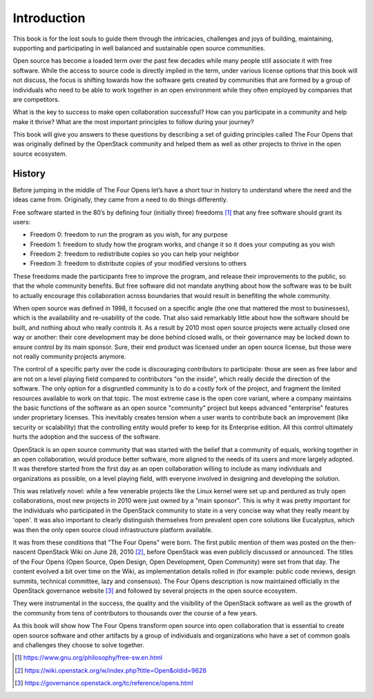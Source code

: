 ============
Introduction
============


This book is for the lost souls to guide them through the intricacies,
challenges and joys of building, maintaining, supporting and participating in
well balanced and sustainable open source communities.

Open source has become a loaded term over the past few decades while many
people still associate it with free software. While the access to source code
is directly implied in the term, under various license options that this book
will not discuss, the focus is shifting towards how the software gets created
by communities that are formed by a group of individuals who need to be able
to work together in an open environment while they often employed by companies
that are competitors.

What is the key to success to make open collaboration successful? How can you
participate in a community and help make it thrive? What are the most
important principles to follow during your journey?

This book will give you answers to these questions by describing a set of
guiding principles called The Four Opens that was originally defined by the
OpenStack community and helped them as well as other projects to thrive in the
open source ecosystem.


History
-------

Before jumping in the middle of The Four Opens let’s have a short tour in
history to understand where the need and the ideas came from. Originally, they
came from a need to do things differently.

Free software started in the 80’s by defining four (initially three)
freedoms [#fourfreedoms]_ that any free software should grant its
users:

* Freedom 0: freedom to run the program as you wish, for any purpose
* Freedom 1: freedom to study how the program works, and change it so it does
  your computing as you wish
* Freedom 2: freedom to redistribute copies so you can help your neighbor
* Freedom 3: freedom to distribute copies of your modified versions to others

These freedoms made the participants free to improve the program, and release
their improvements to the public, so that the whole community benefits.  But
free software did not mandate anything about how the software was to be built
to actually encourage this collaboration across boundaries that would result
in benefiting the whole community.

When open source was defined in 1998, it focused on a specific angle (the one
that mattered the most to businesses), which is the availability and
re-usability of the code. That also said remarkably little about how the
software should be built, and nothing about who really controls it. As a result
by 2010 most open source projects were actually closed one way or another:
their core development may be done behind closed walls, or their governance may
be locked down to ensure control by its main sponsor. Sure, their end product
was licensed under an open source license, but those were not really community
projects anymore.

The control of a specific party over the code is discouraging contributors to
participate: those are seen as free labor and are not on a level playing field
compared to contributors "on the inside", which really decide the direction of
the software. The only option for a disgruntled community is to do a costly
fork of the project, and fragment the limited resources available to work on
that topic. The most extreme case is the open core variant, where a company
maintains the basic functions of the software as an open source "community"
project but keeps advanced "enterprise" features under proprietary licenses.
This inevitably creates tension when a user wants to contribute back an
improvement (like security or scalability) that the controlling entity would
prefer to keep for its Enterprise edition. All this control ultimately hurts
the adoption and the success of the software.

OpenStack is an open source community that was started with the belief that a
community of equals, working together in an open collaboration, would produce
better software, more aligned to the needs of its users and more largely
adopted. It was therefore started from the first day as an open collaboration
willing to include as many individuals and organizations as possible, on a
level playing field, with everyone involved in designing and developing the
solution.

This was relatively novel: while a few venerable projects like the Linux kernel
were set up and perdured as truly open collaborations, most new projects in
2010 were just owned by a "main sponsor". This is why it was pretty important
for the individuals who participated in the OpenStack community to state in a
very concise way what they really meant by 'open'. It was also important to
clearly distinguish themselves from prevalent open core solutions like
Eucalyptus, which was then the only open source cloud infrastructure platform
available.

It was from these conditions that "The Four Opens" were born. The first public
mention of them was posted on the then-nascent OpenStack Wiki on June 28,
2010 [#fouropenswiki]_, before OpenStack was even publicly discussed or
announced. The titles of the Four Opens (Open Source, Open Design, Open
Development, Open Community) were set from that day. The content evolved a bit
over time on the Wiki, as implementation details rolled in (for example: public
code reviews, design summits, technical committee, lazy and consensus). The
Four Opens description is now maintained officially in the OpenStack governance
website [#fouropens]_ and followed by several projects in the open source
ecosystem.

They were instrumental in the success, the quality and the visibility of the
OpenStack software as well as the growth of the community from tens of
contributors to thousands over the course of a few years.

As this book will show how The Four Opens transform open source into open
collaboration that is essential to create open source software and other
artifacts by a group of individuals and organizations who have a set of common
goals and challenges they choose to solve together.

.. [#fourfreedoms] https://www.gnu.org/philosophy/free-sw.en.html
.. [#fouropenswiki] https://wiki.openstack.org/w/index.php?title=Open&oldid=9628
.. [#fouropens] https://governance.openstack.org/tc/reference/opens.html
